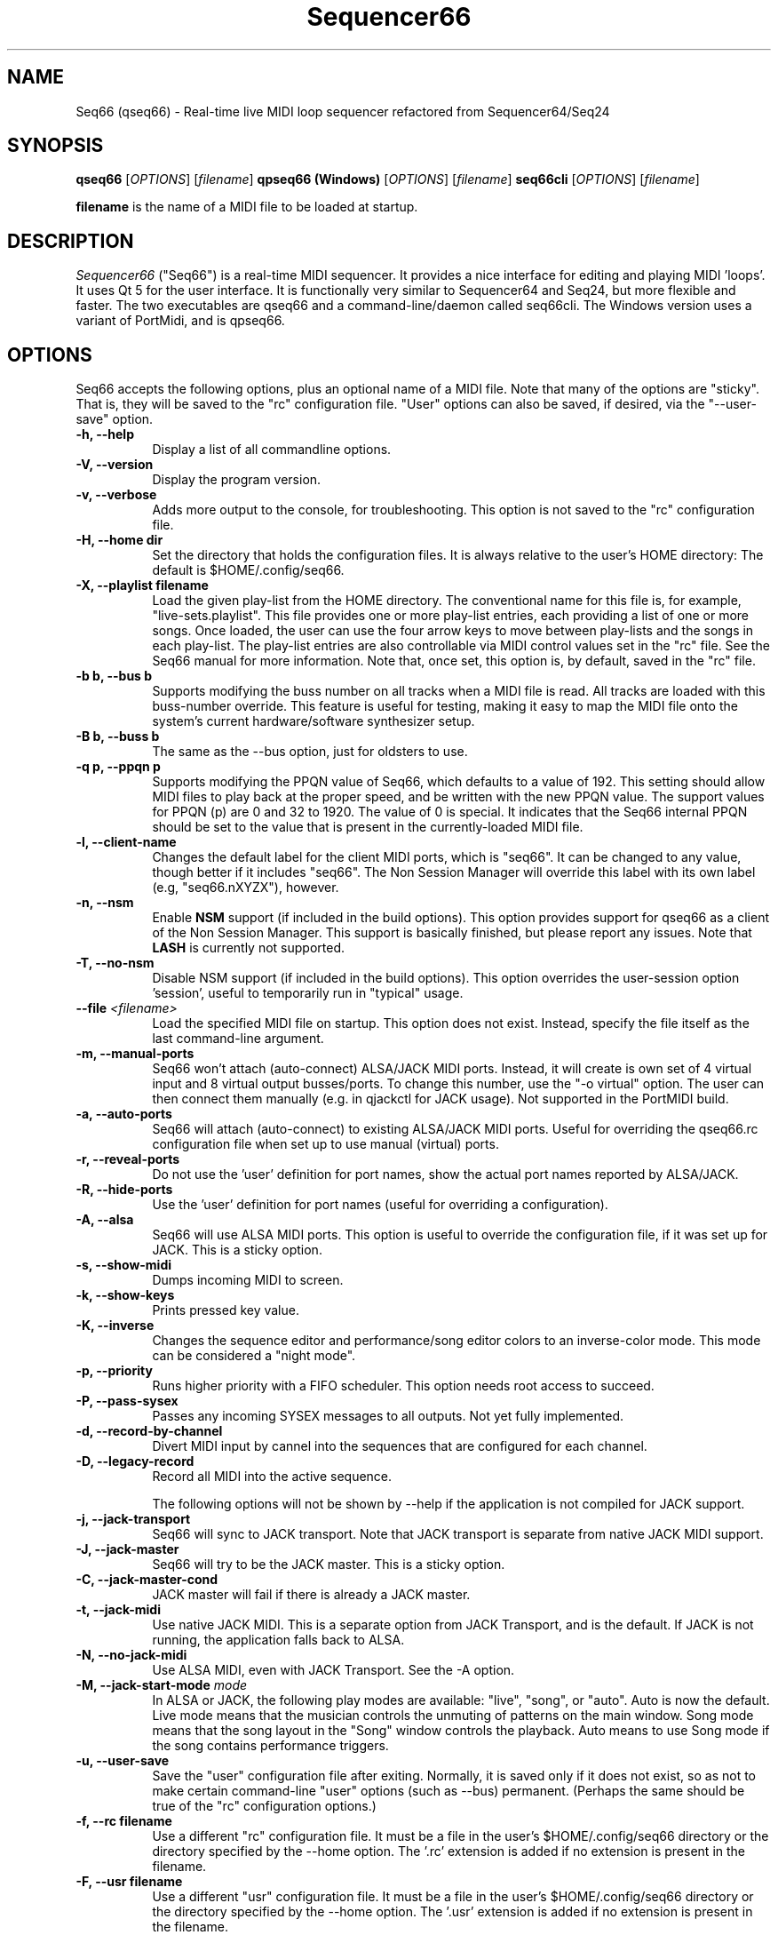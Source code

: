 .TH Sequencer66 "May 2021" "Version 0.94.0" "Seq66 Manual Page"

.SH NAME
Seq66 (qseq66) - Real-time live MIDI loop sequencer refactored from
Sequencer64/Seq24

.SH SYNOPSIS
.B qseq66
[\fIOPTIONS\fP] [\fIfilename\fP]
.BR
.B qpseq66 (Windows)
[\fIOPTIONS\fP] [\fIfilename\fP]
.BR
.B seq66cli
[\fIOPTIONS\fP] [\fIfilename\fP]

.BR filename
is the name of a MIDI file to be loaded at startup.

.SH DESCRIPTION
.PP
\fISequencer66\fP ("Seq66") is a real-time MIDI sequencer.
It provides a nice interface for editing and playing MIDI 'loops'.
It uses Qt 5 for the user interface.  It is functionally very
similar to Sequencer64 and Seq24, but more flexible and faster.
The two executables are qseq66 and a command-line/daemon called
seq66cli. The Windows version uses a variant of PortMidi, and is qpseq66.

.SH OPTIONS
Seq66 accepts the following options, plus an optional name of
a MIDI file.
Note that many of the options are "sticky".  That is, they will
be saved to the "rc" configuration file.  "User" options can also be saved,
if desired, via the "--user-save" option.

.TP 8
.B  \-h, \-\-help
Display a list of all commandline options.

.TP 8
.B  \-V, \-\-version
Display the program version.

.TP 8
.B  \-v, \-\-verbose
Adds more output to the console, for troubleshooting.  This option
is not saved to the "rc" configuration file.

.TP 8
.B  \-H, \-\-home dir
Set the directory that holds the configuration files.  It is always
relative to the user's HOME directory:  The default is $HOME/.config/seq66.

.TP 8
.B  \-X, \-\-playlist filename
Load the given play-list from the HOME directory.  The conventional name for
this file is, for example, "live-sets.playlist".
This file provides one or more play-list
entries, each providing a list of one or more songs.  Once loaded, the
user can use the four arrow keys to move between play-lists and the songs
in each play-list.  The play-list entries are also controllable via MIDI
control values set in the "rc" file.  See the Seq66 manual for
more information.  Note that, once set, this option is, by default, saved
in the "rc" file.

.TP 8
.B \-b b, \-\-bus b
Supports modifying the buss number on all tracks when a MIDI file
is read.  All tracks are loaded with this buss-number override.  This feature
is useful for testing, making it easy to map the MIDI file onto the system's
current hardware/software synthesizer setup.

.TP 8
.B \-B b, \-\-buss b
The same as the --bus option, just for oldsters to use.

.TP 8
.B \-q p, \-\-ppqn p
Supports modifying the PPQN value of Seq66, which defaults
to a value of 192.  This setting should allow MIDI files to play back at the
proper speed, and be written with the new PPQN value.  The support values for
PPQN (p) are 0 and 32 to 1920.  The value of 0 is special.  It indicates
that the Seq66 internal PPQN should be set to the value that
is present in the currently-loaded MIDI file.

.TP 8
.B \-l, \-\-client-name
Changes the default label for the client MIDI ports, which is "seq66".
It can be changed to any value, though better if it includes "seq66".
The Non Session Manager will override this label with its own label (e.g,
"seq66.nXYZX"), however.

.TP 8
.B \-n, \-\-nsm
Enable
.BR NSM
support (if included in the build options). This option provides
support for qseq66 as a client of the Non Session Manager.  This support
is basically finished, but please report any issues.
Note that
.BR LASH
is
currently not supported.

.TP 8
.B \-T, \-\-no-nsm
Disable NSM support (if included in the build options). This option overrides
the user-session option 'session', useful to temporarily run in "typical"
usage.

.TP 8
.B \-\-file \fI<filename>\fP
Load the specified MIDI file on startup.
This option does not exist.
Instead, specify the file itself as the last command-line argument.

.TP 8
.B \-m, \-\-manual-ports
Seq66 won't attach (auto-connect) ALSA/JACK MIDI ports.
Instead, it will create is own set of 4 virtual input and
8 virtual output busses/ports.
To change this number, use the "-o virtual" option.
The user can then connect them manually (e.g. in qjackctl for JACK usage).
Not supported in the PortMIDI build.

.TP 8
.B \-a, \-\-auto-ports
Seq66 will attach (auto-connect) to existing ALSA/JACK MIDI ports.
Useful for overriding the qseq66.rc configuration file when
set up to use manual (virtual) ports.

.TP 8
.B \-r, \-\-reveal-ports
Do not use the 'user' definition for port names, show the actual
port names reported by ALSA/JACK.

.TP 8
.B \-R, \-\-hide-ports
Use the 'user' definition for port names (useful for overriding a
configuration).

.TP 8
.B \-A, \-\-alsa
Seq66 will use ALSA MIDI ports.  This option is useful to override the
configuration file, if it was set up for JACK.  This is a sticky option.

.TP 8
.B \-s, \-\-show-midi
Dumps incoming MIDI to screen.

.TP 8
.B \-k, \-\-show-keys
Prints pressed key value.

.TP 8
.B \-K, \-\-inverse
Changes the sequence editor and performance/song editor colors to an
inverse-color mode.  This mode can be considered a "night mode".

.TP 8
.B \-p, \-\-priority
Runs higher priority with a FIFO scheduler.
This option needs root access to succeed.

.TP 8
.B \-P, \-\-pass-sysex
Passes any incoming SYSEX messages to all outputs.
Not yet fully implemented.

.TP 8
.B \-d, \-\-record-by-channel
Divert MIDI input by cannel into the sequences that are configured for
each channel.

.TP 8
.B \-D, \-\-legacy-record
Record all MIDI into the active sequence.

The following options will not be shown by --help if the application is
not compiled for JACK support.

.TP 8
.B \-j, \-\-jack-transport
Seq66 will sync to JACK transport.  Note that JACK transport is separate
from native JACK MIDI support.

.TP 8
.B \-J, \-\-jack-master
Seq66 will try to be the JACK master.  This is a sticky option.

.TP 8
.B \-C, \-\-jack-master-cond
JACK master will fail if there is already a JACK master.

.TP 8
.B \-t, \-\-jack-midi
Use native JACK MIDI.  This is a separate option from JACK Transport, and is
the default.  If JACK is not running, the application falls back to ALSA.

.TP 8
.B \-N, \-\-no-jack-midi
Use ALSA MIDI, even with JACK Transport.  See the -A option.

.TP 8
.B \-M, \-\-jack-start-mode \fImode\fP
In ALSA or JACK, the following play modes are available:
"live", "song", or "auto". Auto is now the default.  Live mode means that
the musician controls the unmuting of patterns on the main window.  Song mode
means that the song layout in the "Song" window controls the playback.
Auto means to use Song mode if the song contains performance triggers.

.TP 8
.B \-u, \-\-user-save
Save the "user" configuration file after exiting.  Normally, it is saved
only if it does not exist, so as not to make certain command-line "user"
options (such as --bus) permanent.  (Perhaps the same should be true of the
"rc" configuration options.)

.TP 8
.B \-f, \-\-rc filename
Use a different "rc" configuration file.  It must be a file in the user's
$HOME/.config/seq66 directory or the directory specified by the --home
option.  The '.rc' extension is added if
no extension is present in the filename.

.TP 8
.B \-F, \-\-usr filename
Use a different "usr" configuration file.  It must be a file in the user's
$HOME/.config/seq66 directory or the directory specified by the --home
option.  The '.usr' extension is added if
no extension is present in the filename.
.TP 8
.B \-c, \-\-config basename
Use a different configuration file base name for the 'rc' and 'usr' files.
For example, one can specify a full configuration for "testing", for "jack",
or for "alsa".
.TP 8
.B \-o, \-\-option opvalue
Provides additional options, including the no-GUI version of
Seq66.  Here are the opvalues supported:

daemonize     Fork the command-line application to background.
              The base configuration files are "seq66cli.rc",
              etc.  This feature currently does not work,
              needs to fork with the proper settings still.
              For now, create a keyboard or desktop shortcut
              for a seq66cli command.

no-daemonize  Makes the command-line application not fork.

log=filename  Redirect console output to a log file in the
              configuration directory.

sets=RxC      Modifies the rows and columns in a set from the
              default of 4x8.  Supported values of R are 4 to 8,
              and C can range from 8 to 12. If not 4x8, seq66 is
              in 'variset' mode. Affects mute groups, too.

scale=x       Scales the main window size, from 0.5 to 3.0.
              A value of 0.75 is useful when using
              "-o wid=2x2 -o sets=8x8", though the pattern
              labelling is mildly distorted.

mutes=value   Saving of mute-groups: 'mutes', 'midi', or 'both'.
              'mutes' saves to a separate file, 'midi' saves
              the mutes in the MIDI file.

virtual=o,i   Set up the --manual-ports option, using 'o' output ports
              and 'i' input ports.

.SH FILES
\fB$HOME\fP/.config/qseq66.rc stores the main configuration settings for
Seq66.  If it does not exist, it will be generated when Seq66
exits.  If it does exist, it will be rewritten with the current configuration
of Seq66.
If running under
.BR NSM ,
the configuration is stored in the Non Session Manager directory
created for that session.
Many, or most, of the command-line options are "sticky", in
that they will be written to the configuration file.
This configuration file also specifies other configuration files to be used.

\fB$HOME\fP/.config/qseq66.usr stores the MIDI-configuration settings and
some of the user-interface settings for Seq66.  If it does not
exist, it will be generated with a minimal configuration when Seq66
exits.  If it does exist, it will not be rewritten with the current
configuration of Seq66 except when the user-save option is given, or when
particular items are changed in the 'Preferences' dialog.

\fB$HOME\fP/.config/qseq66.ctrl contains the keystroke-control and MIDI-control
specification for operating Seq66 from the keyboard and via MIDI commands.
It also specifies MIDI commands to show the status of commands, patterns, and 
mute-groups on "launch-pad" devices.

\fB$HOME\fP/.config/qseq66.mutes contains the setting for mute-groups, which
specify collections of unmuted patterns to be played at the touch of a
keystroke or by a MIDI command configured in the 'ctrl' file.

\fB$HOME\fP/.config/qseq66.drums contains settings which can be used to modify
drum tracks recorded on legacy MIDI equipment to play on modern General MIDI
equipment. The conversions can be reversed as well.

\fB$HOME\fP/.config/qseq66.playlist contains one or more play-lists.  Each
play-list is a group of songs.  The user can cycle through the play-lists and
the songs using the arrow keys or MIDI commands configured in the 'ctrl' file.

\fB$HOME\fP/.config/qseq66.palette contains all of the variable colors for
tracks, foreground, background, etc.  If present, it overrides the default
palette colors.

\fB$HOME\fP/.config/qseq66.qss is an optional Qt style-sheet. If present,
it is loaded and can override most elements of the user-interface.
It can be specified in the 'usr' file.

Many sample configuration files are provided in the 'data/linux' and
the 'data/samples' installed directories.
See the Seq66 user manual for details.

.SH BUGS
Seq66 has them.  See 
.UR https://github.com/ahlstromcj/seq66/issues
for the reported bugs.  We take pride in hiding a few more :-D.

.SH SUGGESTIONS AND BUG REPORTS
Any bugs found should be reported to the upstream author and/or package 
maintainer.  See the link in the previous section.

.SH HOMEPAGE
.UR https://github.com/ahlstromcj/seq66/

.SH OTHER INFO
--ppqn works and should be close to bug-free.  If a MIDI file is re-saved,
the new PPQN is also saved to the MIDI file.
Note that some options shown above may have been
disabled in the Linux distro's build configuration.

The current Seq66 project homepage is a simple git repository at the
https://github.com/ahlstromcj/seq66.git URL.
Comprehensive instructions are provided as a PDF manual in the
same project.

The old Seq24 project homepage is at <http://www.filter24.org/seq24/>, and the
new one is at <https://edge.launchpad.net/seq24/>.  It is released under the
GNU GPL license.  Seq66 is also released under the GNU GPL license.

.SH SEE ALSO
There are no man-pages yet for the configuration files.
However, when Seq66 is first run, these files are saved in
$HOME/.config/seq66, and they are fairly self-documenting.
Also see the Seq66 PDF user's manual in the 'doc' directory for even more
information.  It is very comprehensive and is indexed.

.SH AUTHOR
Seq66 was written by Chris Ahlstrom <ahlstromcj@gmail.com>, with
contributions from Tim Deagan <tim@deagan.net>, Daniel Appelt
<daniel.appelt@gmail.com>, 0rel, layk, and many others.
Seq24 was originally written by Rob C. Buse <seq24@filter24.org> and the
Seq24 team at LaunchPad.

This manual page was written by
Dana Olson <seq24@ubuntustudio.com>
with additions from
Guido Scholz <guido.scholz@bayernline.de>
and
Chris Ahlstrom <ahlstromcj@gmail.com>.

